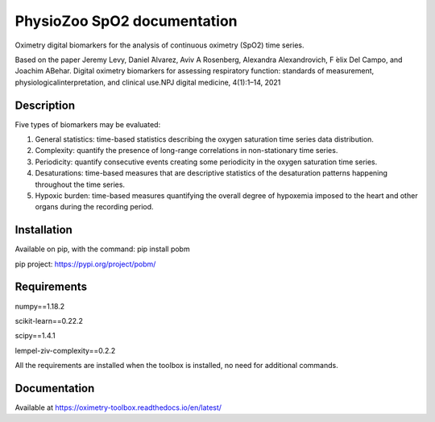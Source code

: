 
PhysioZoo SpO2 documentation
=================================

Oximetry digital biomarkers for the analysis of continuous oximetry (SpO2) time series.

Based on the paper 
Jeremy Levy, Daniel ́Alvarez, Aviv A Rosenberg, Alexandra Alexandrovich, F ́elix Del Campo, and Joachim ABehar.  Digital oximetry biomarkers for assessing respiratory function:  standards of measurement, physiologicalinterpretation, and clinical use.NPJ digital medicine, 4(1):1–14, 2021

..  youtube:: 1m0nQ4MIOdE
    :width: 640
    :height: 480


Description
----------------------

Five types of biomarkers may be evaluated:

1.  General statistics: time-based statistics describing the oxygen saturation time series data distribution.

2.  Complexity: quantify the presence of long-range correlations in non-stationary time series.

3.  Periodicity: quantify consecutive events creating some periodicity in the oxygen saturation time series.

4.  Desaturations: time-based measures that are descriptive statistics of the desaturation patterns happening throughout the time series.

5.  Hypoxic burden: time-based measures quantifying the overall degree of hypoxemia imposed to the heart and other organs during the recording period.

Installation
-----------------------

Available on pip, with the command: 
pip install pobm

pip project: https://pypi.org/project/pobm/

Requirements
-----------------------

numpy==1.18.2

scikit-learn==0.22.2

scipy==1.4.1

lempel-ziv-complexity==0.2.2

All the requirements are installed when the toolbox is installed, no need for additional commands.

Documentation
------------------------

Available at https://oximetry-toolbox.readthedocs.io/en/latest/
